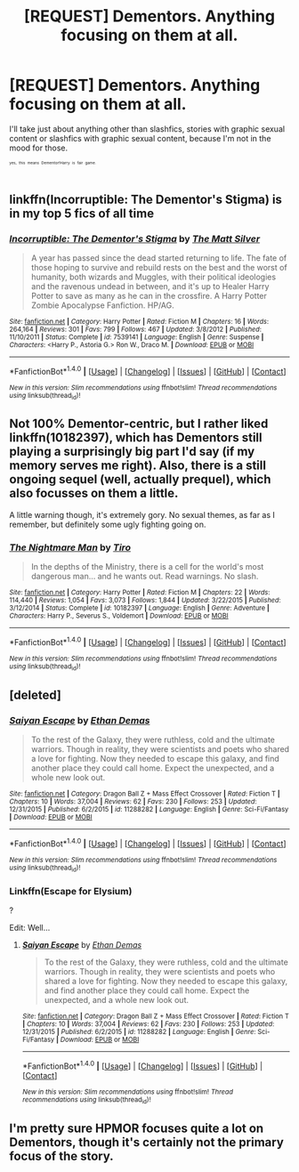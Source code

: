 #+TITLE: [REQUEST] Dementors. Anything focusing on them at all.

* [REQUEST] Dementors. Anything focusing on them at all.
:PROPERTIES:
:Author: tloyc2015
:Score: 2
:DateUnix: 1501641601.0
:DateShort: 2017-Aug-02
:FlairText: Request
:END:
I'll take just about anything other than slashfics, stories with graphic sexual content or slashfics with graphic sexual content, because I'm not in the mood for those.

^{^{^{^{yes,}}}} ^{^{^{^{this}}}} ^{^{^{^{means}}}} ^{^{^{^{Dementor!Harry}}}} ^{^{^{^{is}}}} ^{^{^{^{fair}}}} ^{^{^{^{game.}}}}


** linkffn(Incorruptible: The Dementor's Stigma) is in my top 5 fics of all time
:PROPERTIES:
:Author: TheYummyBagel
:Score: 4
:DateUnix: 1501645106.0
:DateShort: 2017-Aug-02
:END:

*** [[http://www.fanfiction.net/s/7539141/1/][*/Incorruptible: The Dementor's Stigma/*]] by [[https://www.fanfiction.net/u/1490083/The-Matt-Silver][/The Matt Silver/]]

#+begin_quote
  A year has passed since the dead started returning to life. The fate of those hoping to survive and rebuild rests on the best and the worst of humanity, both wizards and Muggles, with their political ideologies and the ravenous undead in between, and it's up to Healer Harry Potter to save as many as he can in the crossfire. A Harry Potter Zombie Apocalypse Fanfiction. HP/AG.
#+end_quote

^{/Site/: [[http://www.fanfiction.net/][fanfiction.net]] *|* /Category/: Harry Potter *|* /Rated/: Fiction M *|* /Chapters/: 16 *|* /Words/: 264,164 *|* /Reviews/: 301 *|* /Favs/: 799 *|* /Follows/: 467 *|* /Updated/: 3/8/2012 *|* /Published/: 11/10/2011 *|* /Status/: Complete *|* /id/: 7539141 *|* /Language/: English *|* /Genre/: Suspense *|* /Characters/: <Harry P., Astoria G.> Ron W., Draco M. *|* /Download/: [[http://www.ff2ebook.com/old/ffn-bot/index.php?id=7539141&source=ff&filetype=epub][EPUB]] or [[http://www.ff2ebook.com/old/ffn-bot/index.php?id=7539141&source=ff&filetype=mobi][MOBI]]}

--------------

*FanfictionBot*^{1.4.0} *|* [[[https://github.com/tusing/reddit-ffn-bot/wiki/Usage][Usage]]] | [[[https://github.com/tusing/reddit-ffn-bot/wiki/Changelog][Changelog]]] | [[[https://github.com/tusing/reddit-ffn-bot/issues/][Issues]]] | [[[https://github.com/tusing/reddit-ffn-bot/][GitHub]]] | [[[https://www.reddit.com/message/compose?to=tusing][Contact]]]

^{/New in this version: Slim recommendations using/ ffnbot!slim! /Thread recommendations using/ linksub(thread_id)!}
:PROPERTIES:
:Author: FanfictionBot
:Score: 1
:DateUnix: 1501645125.0
:DateShort: 2017-Aug-02
:END:


** Not 100% Dementor-centric, but I rather liked linkffn(10182397), which has Dementors still playing a surprisingly big part I'd say (if my memory serves me right). Also, there is a still ongoing sequel (well, actually prequel), which also focusses on them a little.

A little warning though, it's extremely gory. No sexual themes, as far as I remember, but definitely some ugly fighting going on.
:PROPERTIES:
:Author: SilentLluvia
:Score: 2
:DateUnix: 1501681866.0
:DateShort: 2017-Aug-02
:END:

*** [[http://www.fanfiction.net/s/10182397/1/][*/The Nightmare Man/*]] by [[https://www.fanfiction.net/u/1274947/Tiro][/Tiro/]]

#+begin_quote
  In the depths of the Ministry, there is a cell for the world's most dangerous man... and he wants out. Read warnings. No slash.
#+end_quote

^{/Site/: [[http://www.fanfiction.net/][fanfiction.net]] *|* /Category/: Harry Potter *|* /Rated/: Fiction M *|* /Chapters/: 22 *|* /Words/: 114,440 *|* /Reviews/: 1,054 *|* /Favs/: 3,073 *|* /Follows/: 1,844 *|* /Updated/: 3/22/2015 *|* /Published/: 3/12/2014 *|* /Status/: Complete *|* /id/: 10182397 *|* /Language/: English *|* /Genre/: Adventure *|* /Characters/: Harry P., Severus S., Voldemort *|* /Download/: [[http://www.ff2ebook.com/old/ffn-bot/index.php?id=10182397&source=ff&filetype=epub][EPUB]] or [[http://www.ff2ebook.com/old/ffn-bot/index.php?id=10182397&source=ff&filetype=mobi][MOBI]]}

--------------

*FanfictionBot*^{1.4.0} *|* [[[https://github.com/tusing/reddit-ffn-bot/wiki/Usage][Usage]]] | [[[https://github.com/tusing/reddit-ffn-bot/wiki/Changelog][Changelog]]] | [[[https://github.com/tusing/reddit-ffn-bot/issues/][Issues]]] | [[[https://github.com/tusing/reddit-ffn-bot/][GitHub]]] | [[[https://www.reddit.com/message/compose?to=tusing][Contact]]]

^{/New in this version: Slim recommendations using/ ffnbot!slim! /Thread recommendations using/ linksub(thread_id)!}
:PROPERTIES:
:Author: FanfictionBot
:Score: 1
:DateUnix: 1501681874.0
:DateShort: 2017-Aug-02
:END:


** [deleted]
:PROPERTIES:
:Score: 1
:DateUnix: 1501645329.0
:DateShort: 2017-Aug-02
:END:

*** [[http://www.fanfiction.net/s/11288282/1/][*/Saiyan Escape/*]] by [[https://www.fanfiction.net/u/5333826/Ethan-Demas][/Ethan Demas/]]

#+begin_quote
  To the rest of the Galaxy, they were ruthless, cold and the ultimate warriors. Though in reality, they were scientists and poets who shared a love for fighting. Now they needed to escape this galaxy, and find another place they could call home. Expect the unexpected, and a whole new look out.
#+end_quote

^{/Site/: [[http://www.fanfiction.net/][fanfiction.net]] *|* /Category/: Dragon Ball Z + Mass Effect Crossover *|* /Rated/: Fiction T *|* /Chapters/: 10 *|* /Words/: 37,004 *|* /Reviews/: 62 *|* /Favs/: 230 *|* /Follows/: 253 *|* /Updated/: 12/31/2015 *|* /Published/: 6/2/2015 *|* /id/: 11288282 *|* /Language/: English *|* /Genre/: Sci-Fi/Fantasy *|* /Download/: [[http://www.ff2ebook.com/old/ffn-bot/index.php?id=11288282&source=ff&filetype=epub][EPUB]] or [[http://www.ff2ebook.com/old/ffn-bot/index.php?id=11288282&source=ff&filetype=mobi][MOBI]]}

--------------

*FanfictionBot*^{1.4.0} *|* [[[https://github.com/tusing/reddit-ffn-bot/wiki/Usage][Usage]]] | [[[https://github.com/tusing/reddit-ffn-bot/wiki/Changelog][Changelog]]] | [[[https://github.com/tusing/reddit-ffn-bot/issues/][Issues]]] | [[[https://github.com/tusing/reddit-ffn-bot/][GitHub]]] | [[[https://www.reddit.com/message/compose?to=tusing][Contact]]]

^{/New in this version: Slim recommendations using/ ffnbot!slim! /Thread recommendations using/ linksub(thread_id)!}
:PROPERTIES:
:Author: FanfictionBot
:Score: 1
:DateUnix: 1501645345.0
:DateShort: 2017-Aug-02
:END:


*** Linkffn(Escape for Elysium)

?

Edit: Well...
:PROPERTIES:
:Author: No311
:Score: 1
:DateUnix: 1501763368.0
:DateShort: 2017-Aug-03
:END:

**** [[http://www.fanfiction.net/s/11288282/1/][*/Saiyan Escape/*]] by [[https://www.fanfiction.net/u/5333826/Ethan-Demas][/Ethan Demas/]]

#+begin_quote
  To the rest of the Galaxy, they were ruthless, cold and the ultimate warriors. Though in reality, they were scientists and poets who shared a love for fighting. Now they needed to escape this galaxy, and find another place they could call home. Expect the unexpected, and a whole new look out.
#+end_quote

^{/Site/: [[http://www.fanfiction.net/][fanfiction.net]] *|* /Category/: Dragon Ball Z + Mass Effect Crossover *|* /Rated/: Fiction T *|* /Chapters/: 10 *|* /Words/: 37,004 *|* /Reviews/: 62 *|* /Favs/: 230 *|* /Follows/: 253 *|* /Updated/: 12/31/2015 *|* /Published/: 6/2/2015 *|* /id/: 11288282 *|* /Language/: English *|* /Genre/: Sci-Fi/Fantasy *|* /Download/: [[http://www.ff2ebook.com/old/ffn-bot/index.php?id=11288282&source=ff&filetype=epub][EPUB]] or [[http://www.ff2ebook.com/old/ffn-bot/index.php?id=11288282&source=ff&filetype=mobi][MOBI]]}

--------------

*FanfictionBot*^{1.4.0} *|* [[[https://github.com/tusing/reddit-ffn-bot/wiki/Usage][Usage]]] | [[[https://github.com/tusing/reddit-ffn-bot/wiki/Changelog][Changelog]]] | [[[https://github.com/tusing/reddit-ffn-bot/issues/][Issues]]] | [[[https://github.com/tusing/reddit-ffn-bot/][GitHub]]] | [[[https://www.reddit.com/message/compose?to=tusing][Contact]]]

^{/New in this version: Slim recommendations using/ ffnbot!slim! /Thread recommendations using/ linksub(thread_id)!}
:PROPERTIES:
:Author: FanfictionBot
:Score: 1
:DateUnix: 1501763385.0
:DateShort: 2017-Aug-03
:END:


** I'm pretty sure HPMOR focuses quite a lot on Dementors, though it's certainly not the primary focus of the story.
:PROPERTIES:
:Author: remsed777
:Score: 1
:DateUnix: 1502273093.0
:DateShort: 2017-Aug-09
:END:
